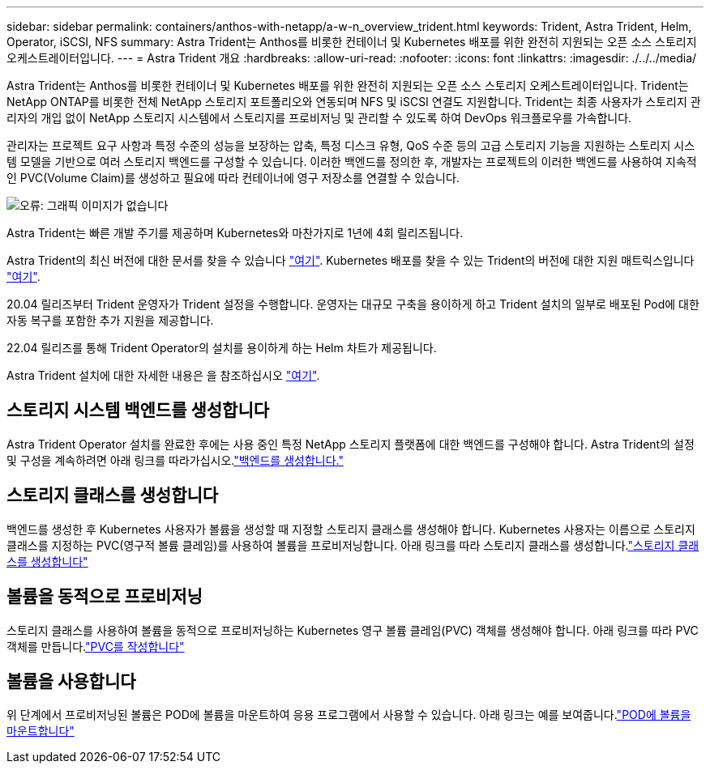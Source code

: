 ---
sidebar: sidebar 
permalink: containers/anthos-with-netapp/a-w-n_overview_trident.html 
keywords: Trident, Astra Trident, Helm, Operator, iSCSI, NFS 
summary: Astra Trident는 Anthos를 비롯한 컨테이너 및 Kubernetes 배포를 위한 완전히 지원되는 오픈 소스 스토리지 오케스트레이터입니다. 
---
= Astra Trident 개요
:hardbreaks:
:allow-uri-read: 
:nofooter: 
:icons: font
:linkattrs: 
:imagesdir: ./../../media/


[role="lead"]
Astra Trident는 Anthos를 비롯한 컨테이너 및 Kubernetes 배포를 위한 완전히 지원되는 오픈 소스 스토리지 오케스트레이터입니다. Trident는 NetApp ONTAP를 비롯한 전체 NetApp 스토리지 포트폴리오와 연동되며 NFS 및 iSCSI 연결도 지원합니다. Trident는 최종 사용자가 스토리지 관리자의 개입 없이 NetApp 스토리지 시스템에서 스토리지를 프로비저닝 및 관리할 수 있도록 하여 DevOps 워크플로우를 가속합니다.

관리자는 프로젝트 요구 사항과 특정 수준의 성능을 보장하는 압축, 특정 디스크 유형, QoS 수준 등의 고급 스토리지 기능을 지원하는 스토리지 시스템 모델을 기반으로 여러 스토리지 백엔드를 구성할 수 있습니다. 이러한 백엔드를 정의한 후, 개발자는 프로젝트의 이러한 백엔드를 사용하여 지속적인 PVC(Volume Claim)를 생성하고 필요에 따라 컨테이너에 영구 저장소를 연결할 수 있습니다.

image:a-w-n_astra_trident.png["오류: 그래픽 이미지가 없습니다"]

Astra Trident는 빠른 개발 주기를 제공하며 Kubernetes와 마찬가지로 1년에 4회 릴리즈됩니다.

Astra Trident의 최신 버전에 대한 문서를 찾을 수 있습니다 https://docs.netapp.com/us-en/trident/index.html["여기"]. Kubernetes 배포를 찾을 수 있는 Trident의 버전에 대한 지원 매트릭스입니다 https://docs.netapp.com/us-en/trident/trident-get-started/requirements.html#supported-frontends-orchestrators["여기"].

20.04 릴리즈부터 Trident 운영자가 Trident 설정을 수행합니다. 운영자는 대규모 구축을 용이하게 하고 Trident 설치의 일부로 배포된 Pod에 대한 자동 복구를 포함한 추가 지원을 제공합니다.

22.04 릴리즈를 통해 Trident Operator의 설치를 용이하게 하는 Helm 차트가 제공됩니다.

Astra Trident 설치에 대한 자세한 내용은 을 참조하십시오 https://docs.netapp.com/us-en/trident/trident-get-started/kubernetes-deploy.html["여기"].



== 스토리지 시스템 백엔드를 생성합니다

Astra Trident Operator 설치를 완료한 후에는 사용 중인 특정 NetApp 스토리지 플랫폼에 대한 백엔드를 구성해야 합니다. Astra Trident의 설정 및 구성을 계속하려면 아래 링크를 따라가십시오.link:https://docs.netapp.com/us-en/trident/trident-get-started/kubernetes-postdeployment.html#step-1-create-a-backend["백엔드를 생성합니다."]



== 스토리지 클래스를 생성합니다

백엔드를 생성한 후 Kubernetes 사용자가 볼륨을 생성할 때 지정할 스토리지 클래스를 생성해야 합니다. Kubernetes 사용자는 이름으로 스토리지 클래스를 지정하는 PVC(영구적 볼륨 클레임)를 사용하여 볼륨을 프로비저닝합니다. 아래 링크를 따라 스토리지 클래스를 생성합니다.link:https://docs.netapp.com/us-en/trident/trident-get-started/kubernetes-postdeployment.html#step-2-create-a-storage-class["스토리지 클래스를 생성합니다"]



== 볼륨을 동적으로 프로비저닝

스토리지 클래스를 사용하여 볼륨을 동적으로 프로비저닝하는 Kubernetes 영구 볼륨 클레임(PVC) 객체를 생성해야 합니다. 아래 링크를 따라 PVC 객체를 만듭니다.link:https://docs.netapp.com/us-en/trident/trident-get-started/kubernetes-postdeployment.html#step-3-provision-your-first-volume["PVC를 작성합니다"]



== 볼륨을 사용합니다

위 단계에서 프로비저닝된 볼륨은 POD에 볼륨을 마운트하여 응용 프로그램에서 사용할 수 있습니다. 아래 링크는 예를 보여줍니다.link:https://docs.netapp.com/us-en/trident/trident-get-started/kubernetes-postdeployment.html#step-4-mount-the-volumes-in-a-pod["POD에 볼륨을 마운트합니다"]
